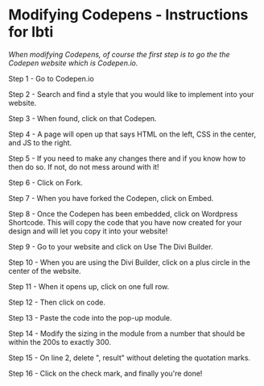 * Modifying Codepens - Instructions for Ibti

/When modifying Codepens, of course the first step is to go the the Codepen website which is Codepen.io./

Step 1 - Go to Codepen.io

Step 2 - Search and find a style that you would like to implement into your website.

Step 3 - When found, click on that Codepen.

Step 4 - A page will open up that says HTML on the left, CSS in the center, and JS to the right.

Step 5 - If you need to make any changes there and if you know how to then do so. If not, do not mess around with it!

Step 6 - Click on Fork.

Step 7 - When you have forked the Codepen, click on Embed.

Step 8 - Once the Codepen has been embedded, click on Wordpress Shortcode. This will copy the code that you have now created for your design and will let you copy it into your website!

Step 9 - Go to your website and click on Use The Divi Builder.

Step 10 - When you are using the Divi Builder, click on a plus circle in the center of the website.

Step 11 - When it opens up, click on one full row.

Step 12 - Then click on code.

Step 13 - Paste the code into the pop-up module.

Step 14 - Modify the sizing in the module from a number that should be within the 200s to exactly 300.

Step 15 - On line 2, delete ", result" without deleting the quotation marks.

Step 16 - Click on the check mark, and finally you're done!
